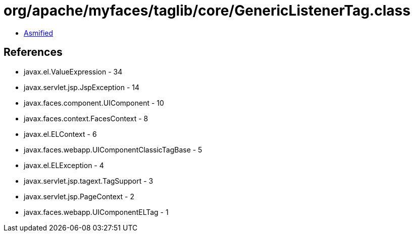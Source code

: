 = org/apache/myfaces/taglib/core/GenericListenerTag.class

 - link:GenericListenerTag-asmified.java[Asmified]

== References

 - javax.el.ValueExpression - 34
 - javax.servlet.jsp.JspException - 14
 - javax.faces.component.UIComponent - 10
 - javax.faces.context.FacesContext - 8
 - javax.el.ELContext - 6
 - javax.faces.webapp.UIComponentClassicTagBase - 5
 - javax.el.ELException - 4
 - javax.servlet.jsp.tagext.TagSupport - 3
 - javax.servlet.jsp.PageContext - 2
 - javax.faces.webapp.UIComponentELTag - 1
